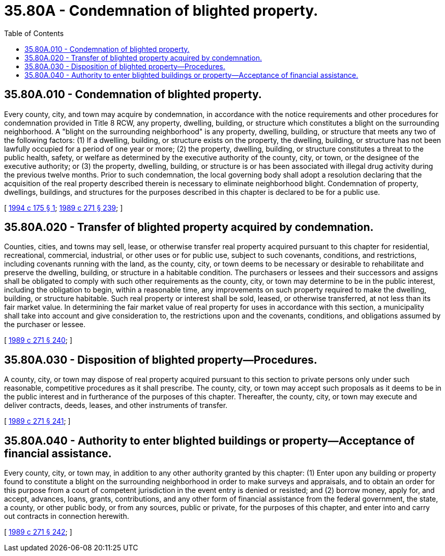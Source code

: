 = 35.80A - Condemnation of blighted property.
:toc:

== 35.80A.010 - Condemnation of blighted property.
Every county, city, and town may acquire by condemnation, in accordance with the notice requirements and other procedures for condemnation provided in Title 8 RCW, any property, dwelling, building, or structure which constitutes a blight on the surrounding neighborhood. A "blight on the surrounding neighborhood" is any property, dwelling, building, or structure that meets any two of the following factors: (1) If a dwelling, building, or structure exists on the property, the dwelling, building, or structure has not been lawfully occupied for a period of one year or more; (2) the property, dwelling, building, or structure constitutes a threat to the public health, safety, or welfare as determined by the executive authority of the county, city, or town, or the designee of the executive authority; or (3) the property, dwelling, building, or structure is or has been associated with illegal drug activity during the previous twelve months. Prior to such condemnation, the local governing body shall adopt a resolution declaring that the acquisition of the real property described therein is necessary to eliminate neighborhood blight. Condemnation of property, dwellings, buildings, and structures for the purposes described in this chapter is declared to be for a public use.

[ http://lawfilesext.leg.wa.gov/biennium/1993-94/Pdf/Bills/Session%20Laws/House/2628-S.SL.pdf?cite=1994%20c%20175%20§%201[1994 c 175 § 1]; http://leg.wa.gov/CodeReviser/documents/sessionlaw/1989c271.pdf?cite=1989%20c%20271%20§%20239[1989 c 271 § 239]; ]

== 35.80A.020 - Transfer of blighted property acquired by condemnation.
Counties, cities, and towns may sell, lease, or otherwise transfer real property acquired pursuant to this chapter for residential, recreational, commercial, industrial, or other uses or for public use, subject to such covenants, conditions, and restrictions, including covenants running with the land, as the county, city, or town deems to be necessary or desirable to rehabilitate and preserve the dwelling, building, or structure in a habitable condition. The purchasers or lessees and their successors and assigns shall be obligated to comply with such other requirements as the county, city, or town may determine to be in the public interest, including the obligation to begin, within a reasonable time, any improvements on such property required to make the dwelling, building, or structure habitable. Such real property or interest shall be sold, leased, or otherwise transferred, at not less than its fair market value. In determining the fair market value of real property for uses in accordance with this section, a municipality shall take into account and give consideration to, the restrictions upon and the covenants, conditions, and obligations assumed by the purchaser or lessee.

[ http://leg.wa.gov/CodeReviser/documents/sessionlaw/1989c271.pdf?cite=1989%20c%20271%20§%20240[1989 c 271 § 240]; ]

== 35.80A.030 - Disposition of blighted property—Procedures.
A county, city, or town may dispose of real property acquired pursuant to this section to private persons only under such reasonable, competitive procedures as it shall prescribe. The county, city, or town may accept such proposals as it deems to be in the public interest and in furtherance of the purposes of this chapter. Thereafter, the county, city, or town may execute and deliver contracts, deeds, leases, and other instruments of transfer.

[ http://leg.wa.gov/CodeReviser/documents/sessionlaw/1989c271.pdf?cite=1989%20c%20271%20§%20241[1989 c 271 § 241]; ]

== 35.80A.040 - Authority to enter blighted buildings or property—Acceptance of financial assistance.
Every county, city, or town may, in addition to any other authority granted by this chapter: (1) Enter upon any building or property found to constitute a blight on the surrounding neighborhood in order to make surveys and appraisals, and to obtain an order for this purpose from a court of competent jurisdiction in the event entry is denied or resisted; and (2) borrow money, apply for, and accept, advances, loans, grants, contributions, and any other form of financial assistance from the federal government, the state, a county, or other public body, or from any sources, public or private, for the purposes of this chapter, and enter into and carry out contracts in connection herewith.

[ http://leg.wa.gov/CodeReviser/documents/sessionlaw/1989c271.pdf?cite=1989%20c%20271%20§%20242[1989 c 271 § 242]; ]

